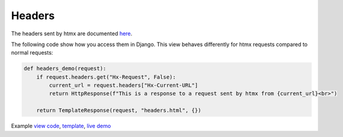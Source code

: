 Headers
=======

The headers sent by htmx are documented `here <https://htmx.org/reference/#request_headers>`_.

The following code show how you access them in Django. This view behaves differently
for htmx requests compared to normal requests:


.. code-block:: python

   def headers_demo(request):
       if request.headers.get("Hx-Request", False):
           current_url = request.headers["Hx-Current-URL"]
           return HttpResponse(f"This is a response to a request sent by htmx from {current_url}<br>")

       return TemplateResponse(request, "headers.html", {})

Example `view code <./code/htmx_patterns/views/headers.py>`_, `template <./code/htmx_patterns/templates/headers.html>`_, `live demo <https://django-htmx-patterns.spookylukey1.repl.co/headers/>`__
